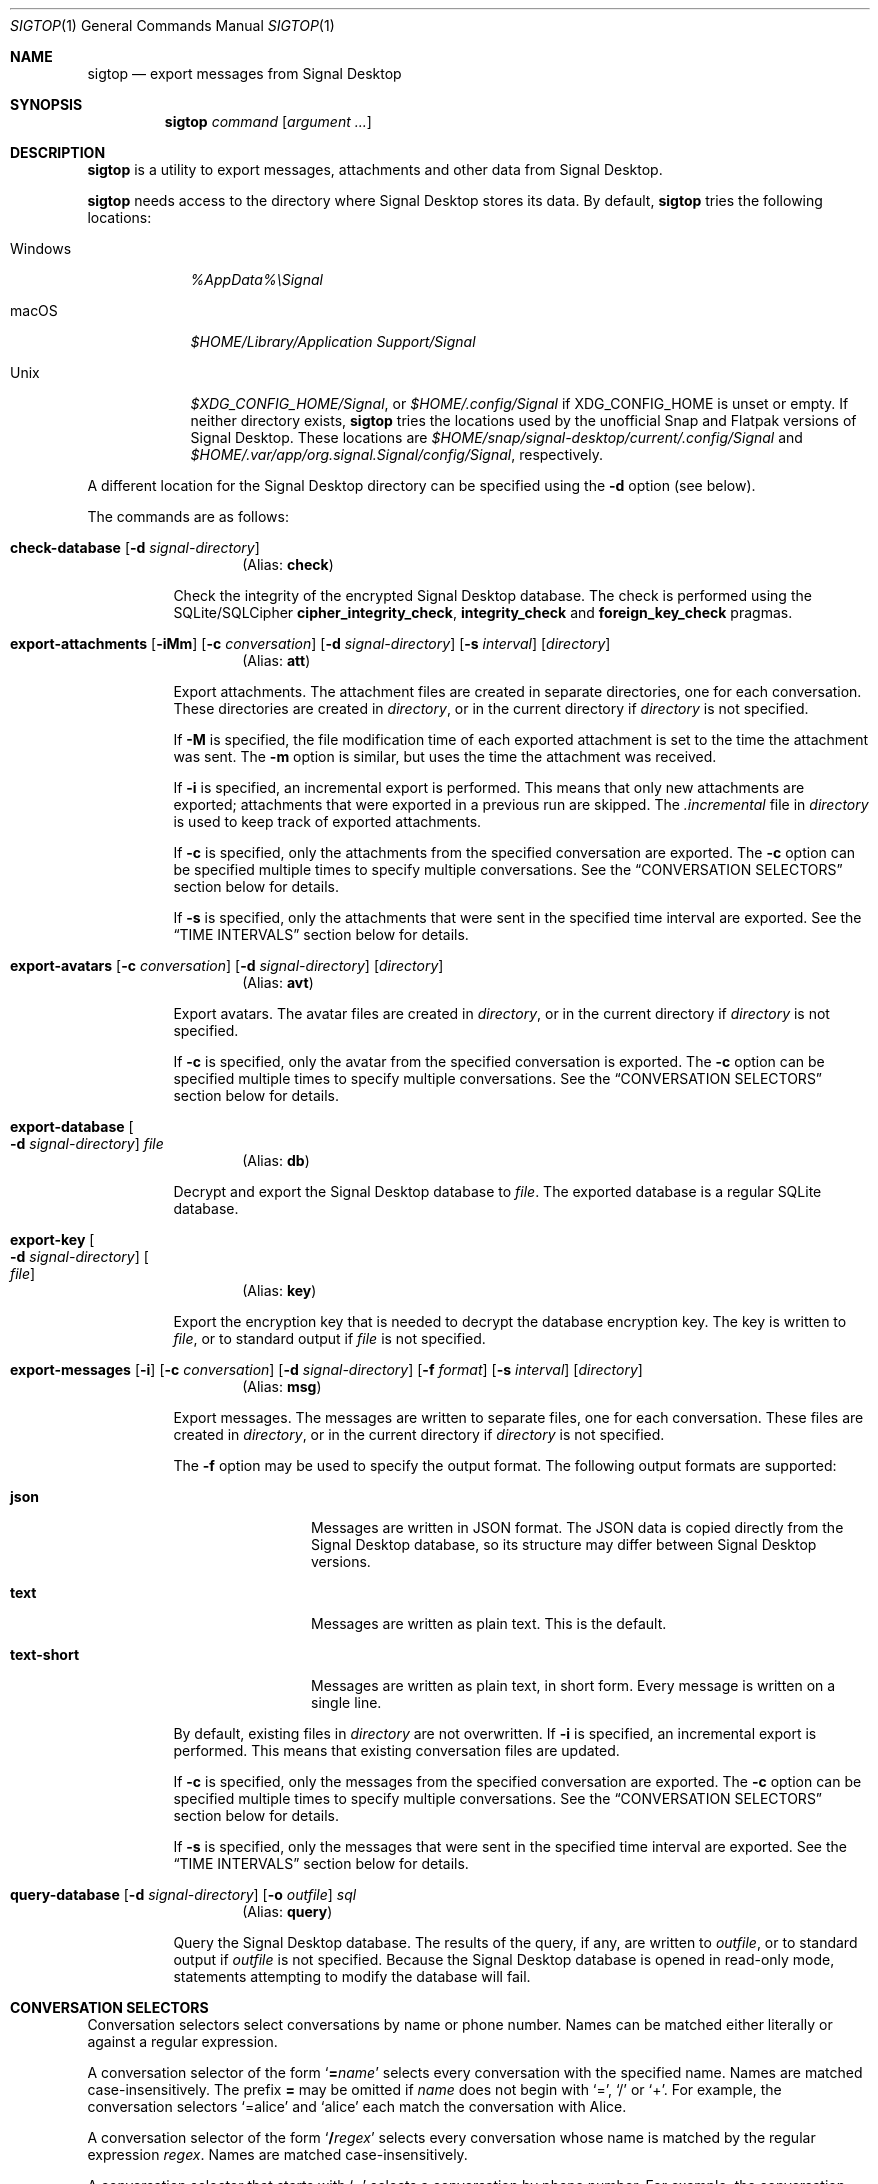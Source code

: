 .\" Copyright (c) 2021 Tim van der Molen <tim@kariliq.nl>
.\"
.\" Permission to use, copy, modify, and distribute this software for any
.\" purpose with or without fee is hereby granted, provided that the above
.\" copyright notice and this permission notice appear in all copies.
.\"
.\" THE SOFTWARE IS PROVIDED "AS IS" AND THE AUTHOR DISCLAIMS ALL WARRANTIES
.\" WITH REGARD TO THIS SOFTWARE INCLUDING ALL IMPLIED WARRANTIES OF
.\" MERCHANTABILITY AND FITNESS. IN NO EVENT SHALL THE AUTHOR BE LIABLE FOR
.\" ANY SPECIAL, DIRECT, INDIRECT, OR CONSEQUENTIAL DAMAGES OR ANY DAMAGES
.\" WHATSOEVER RESULTING FROM LOSS OF USE, DATA OR PROFITS, WHETHER IN AN
.\" ACTION OF CONTRACT, NEGLIGENCE OR OTHER TORTIOUS ACTION, ARISING OUT OF
.\" OR IN CONNECTION WITH THE USE OR PERFORMANCE OF THIS SOFTWARE.
.\"
.Dd September 24, 2024
.Dt SIGTOP 1
.Os
.Sh NAME
.Nm sigtop
.Nd export messages from Signal Desktop
.Sh SYNOPSIS
.Nm sigtop
.Ar command
.Op Ar argument ...
.Sh DESCRIPTION
.Nm
is a utility to export messages, attachments and other data from Signal
Desktop.
.Pp
.Nm
needs access to the directory where Signal Desktop stores its data.
By default,
.Nm
tries the following locations:
.Bl -tag -width "Windows"
.It Windows
.Pa %AppData%\eSignal
.It macOS
.Pa "$HOME/Library/Application Support/Signal"
.It Unix
.Pa $XDG_CONFIG_HOME/Signal ,
or
.Pa $HOME/.config/Signal
if
.Ev XDG_CONFIG_HOME
is unset or empty.
If neither directory exists,
.Nm
tries the locations used by the unofficial Snap and Flatpak versions of Signal
Desktop.
These locations are
.Pa $HOME/snap/signal-desktop/current/.config/Signal
and
.Pa $HOME/.var/app/org.signal.Signal/config/Signal ,
respectively.
.El
.Pp
A different location for the Signal Desktop directory can be specified using
the
.Fl d
option (see below).
.Pp
The commands are as follows:
.Bl -tag -width Ds
.Tg check
.It Ic check-database Op Fl d Ar signal-directory
.D1 Pq Alias: Ic check
.Pp
Check the integrity of the encrypted Signal Desktop database.
The check is performed using the SQLite/SQLCipher
.Cm cipher_integrity_check ,
.Cm integrity_check
and
.Cm foreign_key_check
pragmas.
.Tg att
.It Xo
.Ic export-attachments
.Op Fl iMm
.Op Fl c Ar conversation
.Op Fl d Ar signal-directory
.Op Fl s Ar interval
.Op Ar directory
.Xc
.D1 Pq Alias: Ic att
.Pp
Export attachments.
The attachment files are created in separate directories, one for each
conversation.
These directories are created in
.Ar directory ,
or in the current directory if
.Ar directory
is not specified.
.Pp
If
.Fl M
is specified, the file modification time of each exported attachment is set to
the time the attachment was sent.
The
.Fl m
option is similar, but uses the time the attachment was received.
.Pp
If
.Fl i
is specified, an incremental export is performed.
This means that only new attachments are exported; attachments that were
exported in a previous run are skipped.
The
.Pa .incremental
file in
.Pa directory
is used to keep track of exported attachments.
.Pp
If
.Fl c
is specified, only the attachments from the specified conversation are
exported.
The
.Fl c
option can be specified multiple times to specify multiple conversations.
See the
.Sx CONVERSATION SELECTORS
section below for details.
.Pp
If
.Fl s
is specified, only the attachments that were sent in the specified time
interval are exported.
See the
.Sx TIME INTERVALS
section below for details.
.Tg avt
.It Xo
.Ic export-avatars
.Op Fl c Ar conversation
.Op Fl d Ar signal-directory
.Op Ar directory
.Xc
.D1 Pq Alias: Ic avt
.Pp
Export avatars.
The avatar files are created in
.Ar directory ,
or in the current directory if
.Ar directory
is not specified.
.Pp
If
.Fl c
is specified, only the avatar from the specified conversation is exported.
The
.Fl c
option can be specified multiple times to specify multiple conversations.
See the
.Sx CONVERSATION SELECTORS
section below for details.
.Tg db
.It Ic export-database Oo Fl d Ar signal-directory Oc Ar file
.D1 Pq Alias: Ic db
.Pp
Decrypt and export the Signal Desktop database to
.Ar file .
The exported database is a regular SQLite database.
.Tg key
.It Ic export-key Oo Fl d Ar signal-directory Oc Oo Ar file Oc
.D1 Pq Alias: Ic key
.Pp
Export the encryption key that is needed to decrypt the database encryption
key.
The key is written to
.Ar file ,
or to standard output if
.Ar file
is not specified.
.Tg msg
.It Xo
.Ic export-messages
.Op Fl i
.Op Fl c Ar conversation
.Op Fl d Ar signal-directory
.Op Fl f Ar format
.Op Fl s Ar interval
.Op Ar directory
.Xc
.D1 Pq Alias: Ic msg
.Pp
Export messages.
The messages are written to separate files, one for each conversation.
These files are created in
.Ar directory ,
or in the current directory if
.Ar directory
is not specified.
.Pp
The
.Fl f
option may be used to specify the output format.
The following output formats are supported:
.Bl -tag -width "text-short"
.It Cm json
Messages are written in JSON format.
The JSON data is copied directly from the Signal Desktop database, so its
structure may differ between Signal Desktop versions.
.It Cm text
Messages are written as plain text.
This is the default.
.It Cm text-short
Messages are written as plain text, in short form.
Every message is written on a single line.
.El
.Pp
By default,
existing files in
.Pa directory
are not overwritten.
If
.Fl i
is specified, an incremental export is performed.
This means that existing conversation files are updated.
.Pp
If
.Fl c
is specified, only the messages from the specified conversation are exported.
The
.Fl c
option can be specified multiple times to specify multiple conversations.
See the
.Sx CONVERSATION SELECTORS
section below for details.
.Pp
If
.Fl s
is specified, only the messages that were sent in the specified time interval
are exported.
See the
.Sx TIME INTERVALS
section below for details.
.Tg query
.It Xo
.Ic query-database
.Op Fl d Ar signal-directory
.Op Fl o Ar outfile
.Ar sql
.Xc
.D1 Pq Alias: Ic query
.Pp
Query the Signal Desktop database.
The results of the query, if any, are written to
.Ar outfile ,
or to standard output if
.Ar outfile
is not specified.
Because the Signal Desktop database is opened in read-only mode, statements
attempting to modify the database will fail.
.El
.Sh CONVERSATION SELECTORS
Conversation selectors select conversations by name or phone number.
Names can be matched either literally or against a regular expression.
.Pp
A conversation selector of the form
.Sq Cm = Ns Ar name
selects every conversation with the specified name.
Names are matched case-insensitively.
The prefix
.Cm =
may be omitted if
.Ar name
does not begin with
.Sq = ,
.Sq /
or
.Sq + .
For example, the conversation selectors
.Ql =alice
and
.Ql alice
each match the conversation with Alice.
.Pp
A conversation selector of the form
.Sq Cm / Ns Ar regex
selects every conversation whose name is matched by the regular expression
.Ar regex .
Names are matched case-insensitively.
.Pp
A conversation selector that starts with
.Sq +
selects a conversation by phone number.
For example, the conversation selector
.Ql +123456789
matches the conversation with that phone number.
.Sh TIME INTERVALS
A time is specified as
.So
.Sm off
.Ar yyyy
.Oo Cm - Ar mm
.Oo Cm - Ar dd
.Oo Cm T Ar hh
.Oo Cm \&: Ar mm
.Oo Cm \&: Ar ss
.Oc Oc Oc Oc Oc
.Sm on
.Sc .
For example:
.Bd -literal -offset indent
2023-01-23T12:34:56
2023-01-23T12:34
2023-01
2023
.Ed
.Pp
A time interval is specified either as
.So
.Sm off
.Op Ar min-time
.Cm \&,
.Op Ar max-time
.Sm on
.Sc
or as
.Sq Ar time .
In the first form,
.Ar min-time
and
.Ar max-time
are the endpoints of the time interval.
The endpoints are inclusive.
.Pp
Each omitted time field in
.Ar min-time
defaults to the smallest possible value for that time field.
Analogously, each omitted time field in
.Ar max-time
defaults to the largest possible value for that time field.
For example, the interval
.Ql 2023-02,2023
is equivalent to:
.Bd -literal -offset indent
2023-02-01T00:00:00,2023-12-31T23:59:59
.Ed
.Pp
Furthermore, either endpoint of the time interval may be omitted.
For example, the interval from the start of February 2023 to now may be
specified as
.Ql 2023-02\&, .
.Pp
Time intervals may also be specified in a second form, consisting of a single
time specification.
In this form, the same time specification is used for both endpoints.
For example, the time interval
.Ql 2023
is equivalent to
.Ql 2023,2023 ,
which is equivalent to:
.Bd -literal -offset indent
2023-01-01T00:00:00,2023-12-31T23:59:59
.Ed
.Sh EXIT STATUS
.Ex -std
.Sh EXAMPLES
Export all messages to the directory
.Pa messages :
.Bd -literal -offset indent
$ sigtop export-messages messages
.Ed
.Pp
Use the shorter command alias:
.Bd -literal -offset indent
$ sigtop msg messages
.Ed
.Pp
Export all messages in JSON format:
.Bd -literal -offset indent
$ sigtop msg -f json
.Ed
.Pp
Export the messages from the conversations with Alice and Bob:
.Bd -literal -offset indent
$ sigtop msg -c alice -c bob
.Ed
.Pp
Export all attachments sent from February 2021 onwards:
.Bd -literal -offset indent
$ sigtop att -s 2021-02,
.Ed
.Pp
Export all attachments from the conversation with the person who has phone
number +123456789:
.Bd -literal -offset indent
$ sigtop att -c +123456789
.Ed
.Pp
Export the database from a Signal Desktop directory on a Windows disk mounted
at
.Pa /mnt :
.Bd -literal -offset indent
$ sigtop db -d /mnt/Users/Alice/AppData/Roaming/Signal signal.db
.Ed
.Sh SEE ALSO
.Lk https://github.com/tbvdm/sigtop
.Sh AUTHORS
The
.Nm
utility was written by
.An Tim van der Molen Aq Mt tim@kariliq.nl .
